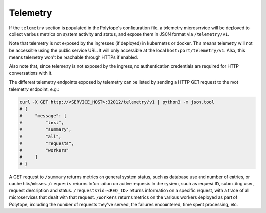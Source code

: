 .. _telemetry:

Telemetry
=========

If the ``telemetry`` section is populated in the Polytope's configuration file, a telemetry microservice will be deployed to collect various metrics on system activity and status, and expose them in JSON format via ``/telemetry/v1``.

Note that telemetry is not exposed by the ingresses (if deployed) in kubernetes or docker. This means telemetry will not be accessible using the public service URL. It will only accessible at the local ``host:port/telemetry/v1``. Also, this means telemetry won't be reachable through HTTPs if enabled.

Also note that, since telemetry is not exposed by the ingress, no authentication credentials are required for HTTP conversations with it.

The different telemetry endpoints exposed by telemetry can be listed by sending a HTTP GET request to the root telemetry endpoint, e.g.:

.. code:: bash

   curl -X GET http://<SERVICE_HOST>:32012/telemetry/v1 | python3 -m json.tool 
   # {
   #     "message": [
   #         "test",
   #         "summary",
   #         "all",
   #         "requests",
   #         "workers"
   #     ]
   # }

A GET request to ``/summary`` returns metrics on general system status, such as database use and number of entries, or cache hits/misses. ``/requests`` returns information on active requests in the system, such as request ID, submitting user, request description and status. ``/requests?id=<REQ_ID>`` returns information on a specific request, with a trace of all microservices that dealt with that request. ``/workers`` returns metrics on the various workers deployed as part of Polytope, including the number of requests they've served, the failures encountered, time spent processing, etc.